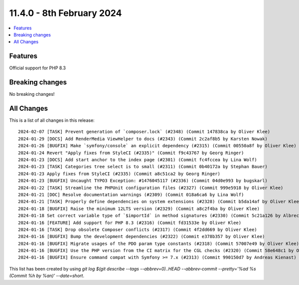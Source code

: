 
11.4.0 - 8th February 2024
==========================


.. contents::
        :local:
        :depth: 3

Features
--------
Official support for PHP 8.3

Breaking changes
----------------
No breaking changes!

All Changes
-----------
This is a list of all changes in this release: ::

   2024-02-07 [TASK] Prevent generation of `composer.lock` (#2348) (Commit 147838ca by Oliver Klee)
   2024-01-29 [DOCS] Add RenderMedia ViewHelper to docs (#2343) (Commit 2c2af8b5 by Karsten Nowak)
   2024-01-26 [BUGFIX] Make `symfony/console` an explicit dependency (#2315) (Commit 00550a8f by Oliver Klee)
   2024-01-24 Revert "Apply fixes from StyleCI (#2335)" (Commit f9c43767 by Georg Ringer)
   2024-01-23 [DOCS] Add start anchor to the index page (#2301) (Commit fc4fccea by Lina Wolf)
   2024-01-23 [TASK] Categories tree select is to small (#2311) (Commit 0b40172a by Stephan Bauer)
   2024-01-23 Apply fixes from StyleCI (#2335) (Commit a8c51ca2 by Georg Ringer)
   2024-01-23 [BUGFIX] Uncaught TYPO3 Exception: #1476045117 (#2336) (Commit 04d0e993 by bugskarl)
   2024-01-22 [TASK] Streamline the PHPUnit configuration files (#2327) (Commit 999e5918 by Oliver Klee)
   2024-01-21 [DOC] Resolve documentation warnings (#2309) (Commit 018a6ca6 by Lina Wolf)
   2024-01-21 [TASK] Properly define dependencies on system extensions (#2328) (Commit b5da14af by Oliver Klee)
   2024-01-18 [BUGFIX] Raise the minimum 12LTS version (#2329) (Commit a8c2f4ba by Oliver Klee)
   2024-01-18 Set correct variable type of `$importId` in method signatures (#2330) (Commit 5c21a126 by Albrecht Köhnlein)
   2024-01-16 [FEATURE] Add support for PHP 8.3 (#2316) (Commit fd31533e by Oliver Klee)
   2024-01-16 [TASK] Drop obsolete Composer conflicts (#2317) (Commit 4f2dd669 by Oliver Klee)
   2024-01-16 [BUGFIX] Bump the development dependencies (#2322) (Commit e378b357 by Oliver Klee)
   2024-01-16 [BUGFIX] Migrate usages of the PDO param type constants (#2318) (Commit 57007e49 by Oliver Klee)
   2024-01-16 [BUGFIX] Use the PHP version from the CI matrix for the CGL checks (#2320) (Commit 58e648c1 by Oliver Klee)
   2024-01-16 [BUGFIX] Ensure command compat with Symfony >= 7.x (#2313) (Commit 990150d7 by Andreas Kienast)

This list has been created by using `git log $(git describe --tags --abbrev=0)..HEAD --abbrev-commit --pretty='%ad %s (Commit %h by %an)' --date=short`.
